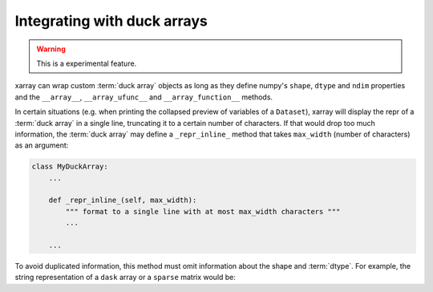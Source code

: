 
.. _internals.duck_arrays:

Integrating with duck arrays
=============================

.. warning::

    This is a experimental feature.

xarray can wrap custom :term:`duck array` objects as long as they define numpy's
``shape``, ``dtype`` and ``ndim`` properties and the ``__array__``,
``__array_ufunc__`` and ``__array_function__`` methods.

In certain situations (e.g. when printing the collapsed preview of
variables of a ``Dataset``), xarray will display the repr of a :term:`duck array`
in a single line, truncating it to a certain number of characters. If that
would drop too much information, the :term:`duck array` may define a
``_repr_inline_`` method that takes ``max_width`` (number of characters) as an
argument:

.. code:: python

    class MyDuckArray:
        ...

        def _repr_inline_(self, max_width):
            """ format to a single line with at most max_width characters """
            ...

        ...

To avoid duplicated information, this method must omit information about the shape and
:term:`dtype`. For example, the string representation of a ``dask`` array or a
``sparse`` matrix would be:

.. ipython:: python

    import dask.array as da
    import xarray as xr
    import sparse

    a = da.linspace(0, 1, 20, chunks=2)
    a

    b = np.eye(10)
    b[[5, 7, 3, 0], [6, 8, 2, 9]] = 2
    b = sparse.COO.from_numpy(b)
    b

    xr.Dataset({"a": ("x", a), "b": (("y", "z"), b)})
